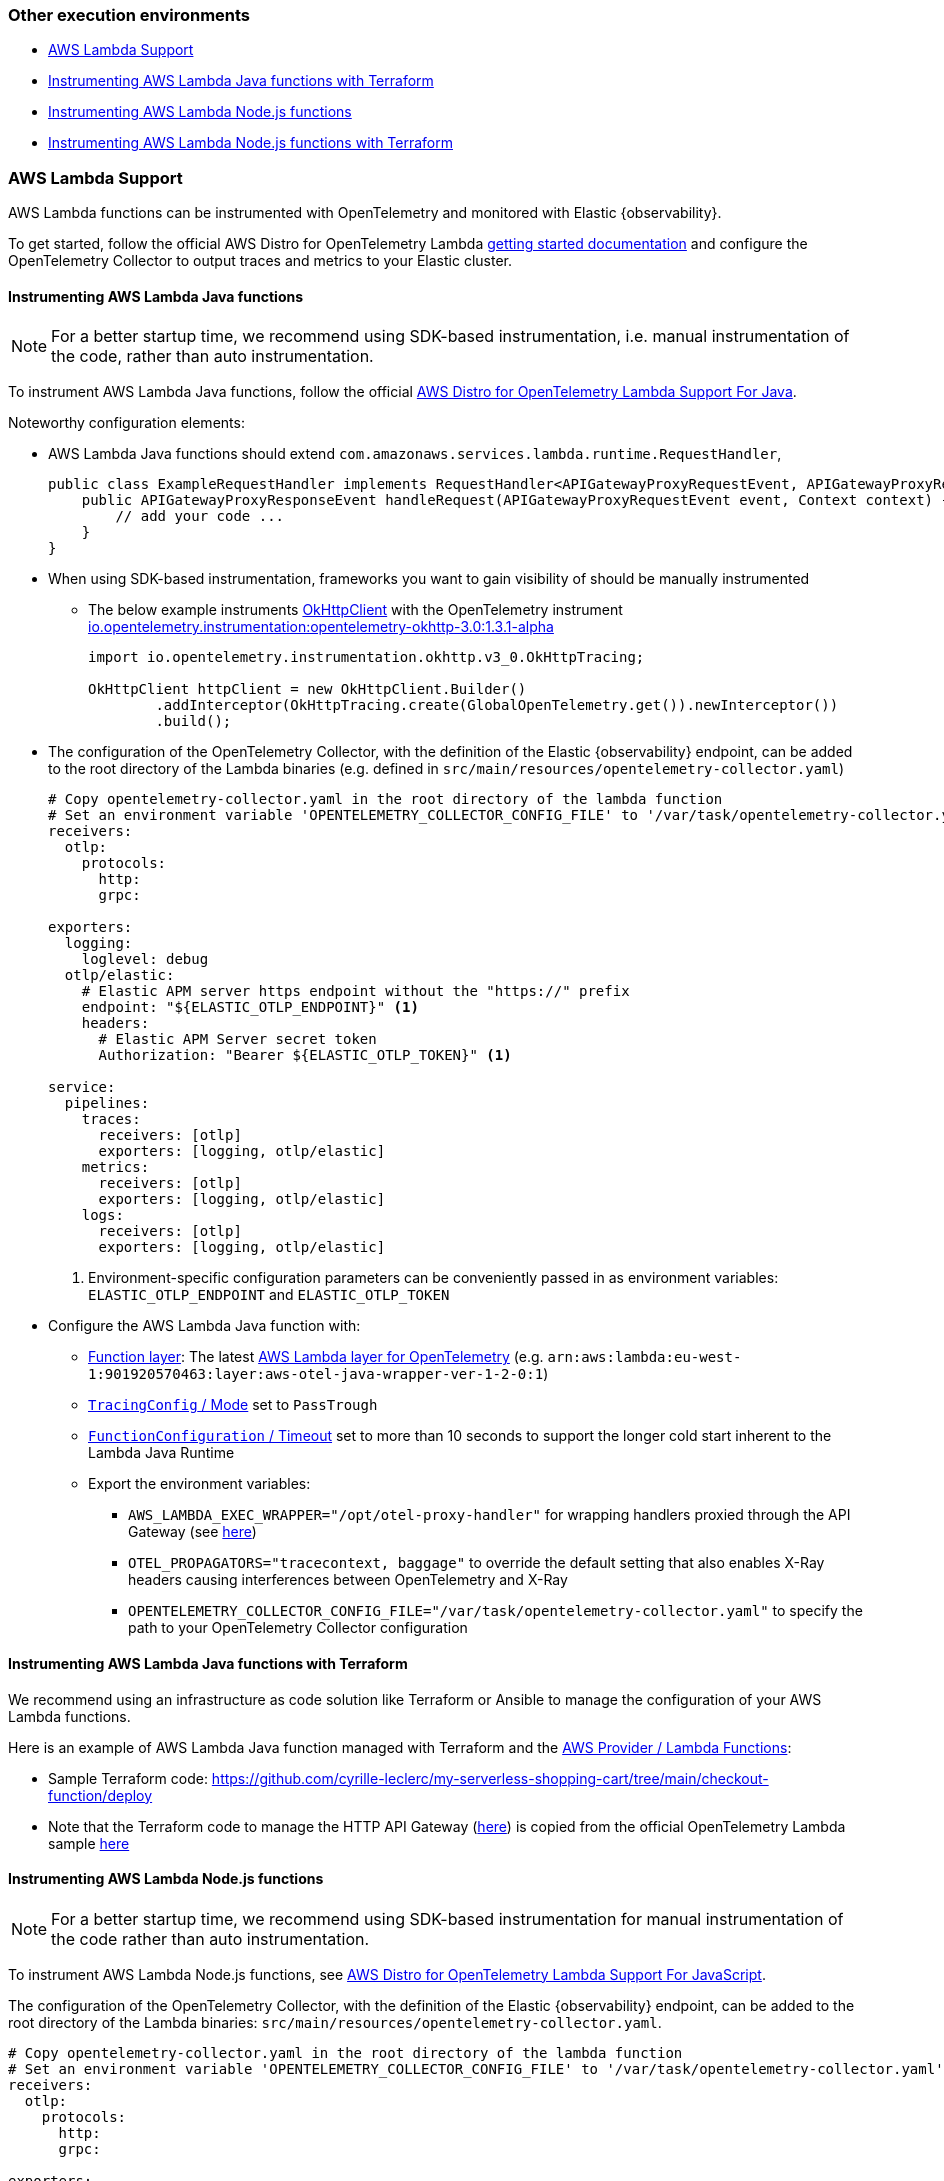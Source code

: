 [[open-telemetry-other-env]]
=== Other execution environments

** <<open-telemetry-aws-lambda>>
** <<open-telemetry-aws-lambda-java-terraform>>
** <<open-telemetry-aws-lambda-nodejs>>
** <<open-telemetry-aws-lambda-nodejs-terraform>>

[float]
[[open-telemetry-aws-lambda]]
=== AWS Lambda Support

AWS Lambda functions can be instrumented with OpenTelemetry and monitored with Elastic {observability}.

To get started, follow the official AWS Distro for OpenTelemetry Lambda https://aws-otel.github.io/docs/getting-started/lambda[getting started documentation] and configure the OpenTelemetry Collector to output traces and metrics to your Elastic cluster.

[float]
[[open-telemetry-aws-lambda-java]]
==== Instrumenting AWS Lambda Java functions

NOTE: For a better startup time, we recommend using SDK-based instrumentation, i.e. manual instrumentation of the code, rather than auto instrumentation.

To instrument AWS Lambda Java functions, follow the official https://aws-otel.github.io/docs/getting-started/lambda/lambda-java[AWS Distro for OpenTelemetry Lambda Support For Java].

Noteworthy configuration elements:

* AWS Lambda Java functions should extend `com.amazonaws.services.lambda.runtime.RequestHandler`,
+
[source,java]
----
public class ExampleRequestHandler implements RequestHandler<APIGatewayProxyRequestEvent, APIGatewayProxyResponseEvent> {
    public APIGatewayProxyResponseEvent handleRequest(APIGatewayProxyRequestEvent event, Context context) {
        // add your code ...
    }
}
----

* When using SDK-based instrumentation, frameworks you want to gain visibility of should be manually instrumented
** The below example instruments https://square.github.io/okhttp/4.x/okhttp/okhttp3/-ok-http-client/[OkHttpClient] with the OpenTelemetry instrument https://search.maven.org/artifact/io.opentelemetry.instrumentation/opentelemetry-okhttp-3.0/1.3.1-alpha/jar[io.opentelemetry.instrumentation:opentelemetry-okhttp-3.0:1.3.1-alpha]
+
[source,java]
----
import io.opentelemetry.instrumentation.okhttp.v3_0.OkHttpTracing;

OkHttpClient httpClient = new OkHttpClient.Builder()
        .addInterceptor(OkHttpTracing.create(GlobalOpenTelemetry.get()).newInterceptor())
        .build();
----

* The configuration of the OpenTelemetry Collector, with the definition of the Elastic {observability} endpoint, can be added to the root directory of the Lambda binaries (e.g. defined in `src/main/resources/opentelemetry-collector.yaml`)
+
[source,yaml]
----
# Copy opentelemetry-collector.yaml in the root directory of the lambda function
# Set an environment variable 'OPENTELEMETRY_COLLECTOR_CONFIG_FILE' to '/var/task/opentelemetry-collector.yaml'
receivers:
  otlp:
    protocols:
      http:
      grpc:

exporters:
  logging:
    loglevel: debug
  otlp/elastic:
    # Elastic APM server https endpoint without the "https://" prefix
    endpoint: "${ELASTIC_OTLP_ENDPOINT}" <1>
    headers:
      # Elastic APM Server secret token
      Authorization: "Bearer ${ELASTIC_OTLP_TOKEN}" <1>

service:
  pipelines:
    traces:
      receivers: [otlp]
      exporters: [logging, otlp/elastic]
    metrics:
      receivers: [otlp]
      exporters: [logging, otlp/elastic]
    logs:
      receivers: [otlp]
      exporters: [logging, otlp/elastic]
----
<1> Environment-specific configuration parameters can be conveniently passed in as environment variables: `ELASTIC_OTLP_ENDPOINT` and `ELASTIC_OTLP_TOKEN`

* Configure the AWS Lambda Java function with:
** https://docs.aws.amazon.com/lambda/latest/dg/API_Layer.html[Function
layer]: The latest https://aws-otel.github.io/docs/getting-started/lambda/lambda-java[AWS
Lambda layer for OpenTelemetry] (e.g. `arn:aws:lambda:eu-west-1:901920570463:layer:aws-otel-java-wrapper-ver-1-2-0:1`)
** https://docs.aws.amazon.com/lambda/latest/dg/API_TracingConfig.html[`TracingConfig` / Mode] set to `PassTrough`
** https://docs.aws.amazon.com/lambda/latest/dg/API_FunctionConfiguration.html[`FunctionConfiguration` / Timeout] set to more than 10 seconds to support the longer cold start inherent to the Lambda Java Runtime
** Export the environment variables:
*** `AWS_LAMBDA_EXEC_WRAPPER="/opt/otel-proxy-handler"` for wrapping handlers proxied through the API Gateway (see https://aws-otel.github.io/docs/getting-started/lambda/lambda-java#enable-auto-instrumentation-for-your-lambda-function[here])
*** `OTEL_PROPAGATORS="tracecontext, baggage"` to override the default setting that also enables X-Ray headers causing interferences between OpenTelemetry and X-Ray
*** `OPENTELEMETRY_COLLECTOR_CONFIG_FILE="/var/task/opentelemetry-collector.yaml"` to specify the path to your OpenTelemetry Collector configuration

[float]
[[open-telemetry-aws-lambda-java-terraform]]
==== Instrumenting AWS Lambda Java functions with Terraform

We recommend using an infrastructure as code solution like Terraform or Ansible to manage the configuration of your AWS Lambda functions.

Here is an example of AWS Lambda Java function managed with Terraform and the https://registry.terraform.io/providers/hashicorp/aws/latest/docs/resources/lambda_function[AWS Provider / Lambda Functions]:

* Sample Terraform code: https://github.com/cyrille-leclerc/my-serverless-shopping-cart/tree/main/checkout-function/deploy
* Note that the Terraform code to manage the HTTP API Gateway (https://github.com/cyrille-leclerc/my-serverless-shopping-cart/tree/main/utils/terraform/api-gateway-proxy[here]) is copied from the official OpenTelemetry Lambda sample https://github.com/open-telemetry/opentelemetry-lambda/tree/e72467a085a2a6e57af133032f85ac5b8bbbb8d1/utils[here]

[float]
[[open-telemetry-aws-lambda-nodejs]]
==== Instrumenting AWS Lambda Node.js functions

NOTE: For a better startup time, we recommend using SDK-based instrumentation for manual instrumentation of the code rather than auto instrumentation.

To instrument AWS Lambda Node.js functions, see https://aws-otel.github.io/docs/getting-started/lambda/lambda-js[AWS Distro for OpenTelemetry Lambda Support For JavaScript].

The configuration of the OpenTelemetry Collector, with the definition of the Elastic {observability} endpoint, can be added to the root directory of the Lambda binaries: `src/main/resources/opentelemetry-collector.yaml`.

[source,yaml]
----
# Copy opentelemetry-collector.yaml in the root directory of the lambda function
# Set an environment variable 'OPENTELEMETRY_COLLECTOR_CONFIG_FILE' to '/var/task/opentelemetry-collector.yaml'
receivers:
  otlp:
    protocols:
      http:
      grpc:

exporters:
  logging:
    loglevel: debug
  otlp/elastic:
    # Elastic APM server https endpoint without the "https://" prefix
    endpoint: "${ELASTIC_OTLP_ENDPOINT}" <1>
    headers:
      # Elastic APM Server secret token
      Authorization: "Bearer ${ELASTIC_OTLP_TOKEN}" <1>

service:
  pipelines:
    traces:
      receivers: [otlp]
      exporters: [logging, otlp/elastic]
    metrics:
      receivers: [otlp]
      exporters: [logging, otlp/elastic]
    logs:
      receivers: [otlp]
      exporters: [logging, otlp/elastic]
----
<1> Environment-specific configuration parameters can be conveniently passed in as environment variables: `ELASTIC_OTLP_ENDPOINT` and `ELASTIC_OTLP_TOKEN`

Configure the AWS Lambda Node.js function:

* https://docs.aws.amazon.com/lambda/latest/dg/API_Layer.html[Function
layer]: The latest https://aws-otel.github.io/docs/getting-started/lambda/lambda-js[AWS
Lambda layer for OpenTelemetry]. For example, `arn:aws:lambda:eu-west-1:901920570463:layer:aws-otel-nodejs-ver-0-23-0:1`)
* https://docs.aws.amazon.com/lambda/latest/dg/API_TracingConfig.html[`TracingConfig` / Mode] set to `PassTrough`
* https://docs.aws.amazon.com/lambda/latest/dg/API_FunctionConfiguration.html[`FunctionConfiguration` / Timeout] set to more than 10 seconds to support the cold start of the Lambda JavaScript Runtime
* Export the environment variables:
** `AWS_LAMBDA_EXEC_WRAPPER="/opt/otel-handler"` for wrapping handlers proxied through the API Gateway. See https://aws-otel.github.io/docs/getting-started/lambda/lambda-js#enable-auto-instrumentation-for-your-lambda-function[enable auto instrumentation for your lambda-function].
** `OTEL_PROPAGATORS="tracecontext"` to override the default setting that also enables X-Ray headers causing interferences between OpenTelemetry and X-Ray
** `OPENTELEMETRY_COLLECTOR_CONFIG_FILE="/var/task/opentelemetry-collector.yaml"` to specify the path to your OpenTelemetry Collector configuration.
** `OTEL_TRACES_SAMPLER="AlwaysOn"` define the required sampler strategy if it is not sent from the caller. Note that `Always_on` can potentially create a very large amount of data, so in production set the correct sampling configuration, as per the https://github.com/open-telemetry/opentelemetry-specification/blob/main/specification/trace/sdk.md#sampling[specification].

[float]
[[open-telemetry-aws-lambda-nodejs-terraform]]
==== Instrumenting AWS Lambda Node.js functions with Terraform

To manage the configuration of your AWS Lambda functions, we recommend using an infrastructure as code solution like Terraform or Ansible.

Here is an example of AWS Lambda Node.js function managed with Terraform and the https://registry.terraform.io/providers/hashicorp/aws/latest/docs/resources/lambda_function[AWS Provider / Lambda Functions]:

* https://github.com/michaelhyatt/terraform-aws-nodejs-api-worker-otel/tree/v0.24[Sample Terraform code]

[float]
[[open-telemetry-lambda-next]]
==== Next steps

* <<open-telemetry-collect-metrics>>
* Add <<open-telemetry-resource-attributes>>
* Learn about the <<open-telemetry-known-limitations,limitations of this integration>>
